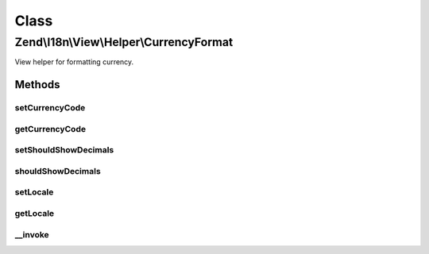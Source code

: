 .. I18n/View/Helper/CurrencyFormat.php generated using docpx on 01/30/13 03:02pm


Class
*****

Zend\\I18n\\View\\Helper\\CurrencyFormat
========================================

View helper for formatting currency.

Methods
-------

setCurrencyCode
+++++++++++++++

.. function:: setCurrencyCode()


    The 3-letter ISO 4217 currency code indicating the currency to use.

    :param string: 

    :rtype: CurrencyFormat 



getCurrencyCode
+++++++++++++++

.. function:: getCurrencyCode()


    Get the 3-letter ISO 4217 currency code indicating the currency to use.

    :rtype: string 



setShouldShowDecimals
+++++++++++++++++++++

.. function:: setShouldShowDecimals()


    Set if the view helper should show two decimals

    :param bool: 

    :rtype: CurrencyFormat 



shouldShowDecimals
++++++++++++++++++

.. function:: shouldShowDecimals()


    Get if the view helper should show two decimals

    :rtype: bool 



setLocale
+++++++++

.. function:: setLocale()


    Set locale to use instead of the default.

    :param string: 

    :rtype: CurrencyFormat 



getLocale
+++++++++

.. function:: getLocale()


    Get the locale to use.

    :rtype: string|null 



__invoke
++++++++

.. function:: __invoke()


    Format a number.

    :param float: 
    :param string: 
    :param bool: 
    :param string: 

    :rtype: string 



